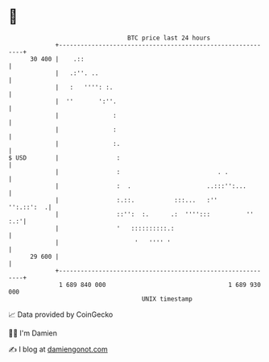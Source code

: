* 👋

#+begin_example
                                    BTC price last 24 hours                    
                +------------------------------------------------------------+ 
         30 400 |    .::                                                     | 
                |   .:''. ..                                                 | 
                |   :   '''': :.                                             | 
                |  ''       ':''.                                            | 
                |               :                                            | 
                |               :                                            | 
                |               :.                                           | 
   $ USD        |                :                                           | 
                |                :                           . .             | 
                |                :  .                     ..:::'':...        | 
                |                :.::.           :::...   :''     '':.::':  .| 
                |                ::'':  :.      .:  '''':::          ''  :.:'| 
                |                '   ::::::::::.:                            | 
                |                     '   '''' '                             | 
         29 600 |                                                            | 
                +------------------------------------------------------------+ 
                 1 689 840 000                                  1 689 930 000  
                                        UNIX timestamp                         
#+end_example
📈 Data provided by CoinGecko

🧑‍💻 I'm Damien

✍️ I blog at [[https://www.damiengonot.com][damiengonot.com]]
